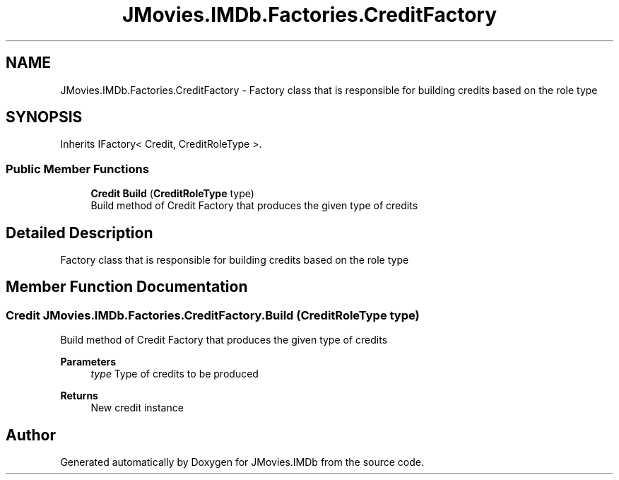 .TH "JMovies.IMDb.Factories.CreditFactory" 3 "Sun Dec 8 2019" "JMovies.IMDb" \" -*- nroff -*-
.ad l
.nh
.SH NAME
JMovies.IMDb.Factories.CreditFactory \- Factory class that is responsible for building credits based on the role type  

.SH SYNOPSIS
.br
.PP
.PP
Inherits IFactory< Credit, CreditRoleType >\&.
.SS "Public Member Functions"

.in +1c
.ti -1c
.RI "\fBCredit\fP \fBBuild\fP (\fBCreditRoleType\fP type)"
.br
.RI "Build method of Credit Factory that produces the given type of credits "
.in -1c
.SH "Detailed Description"
.PP 
Factory class that is responsible for building credits based on the role type 


.SH "Member Function Documentation"
.PP 
.SS "\fBCredit\fP JMovies\&.IMDb\&.Factories\&.CreditFactory\&.Build (\fBCreditRoleType\fP type)"

.PP
Build method of Credit Factory that produces the given type of credits 
.PP
\fBParameters\fP
.RS 4
\fItype\fP Type of credits to be produced
.RE
.PP
\fBReturns\fP
.RS 4
New credit instance
.RE
.PP


.SH "Author"
.PP 
Generated automatically by Doxygen for JMovies\&.IMDb from the source code\&.
